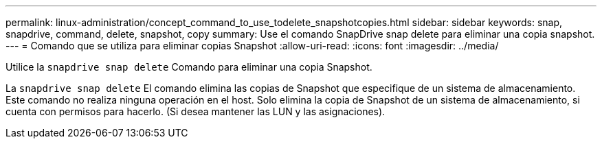 ---
permalink: linux-administration/concept_command_to_use_todelete_snapshotcopies.html 
sidebar: sidebar 
keywords: snap, snapdrive, command, delete, snapshot, copy 
summary: Use el comando SnapDrive snap delete para eliminar una copia snapshot. 
---
= Comando que se utiliza para eliminar copias Snapshot
:allow-uri-read: 
:icons: font
:imagesdir: ../media/


[role="lead"]
Utilice la `snapdrive snap delete` Comando para eliminar una copia Snapshot.

La `snapdrive snap delete` El comando elimina las copias de Snapshot que especifique de un sistema de almacenamiento. Este comando no realiza ninguna operación en el host. Solo elimina la copia de Snapshot de un sistema de almacenamiento, si cuenta con permisos para hacerlo. (Si desea mantener las LUN y las asignaciones).
